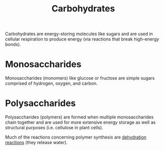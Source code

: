 #+TITLE: Carbohydrates
#+filetags: fledgling

Carbohydrates are energy-storing molecules like sugars and are used in cellular respiration to produce energy (via reactions that break high-energy bonds).

* Monosaccharides
Monosaccharides (monomers) like glucose or fructose are simple sugars comprised of hydrogen, oxygen, and carbon.

* Polysaccharides
Polysaccharides (polymers) are formed when multiple monosaccharides chain together and are used for more extensive energy storage as well as structural purposes (i.e. cellulose in plant cells).

Much of the reactions concerning polymer synthesis are [[id:4e6390a8-ae58-4314-8641-f3b2efead10f][dehydration reactions]]  (they release water).
